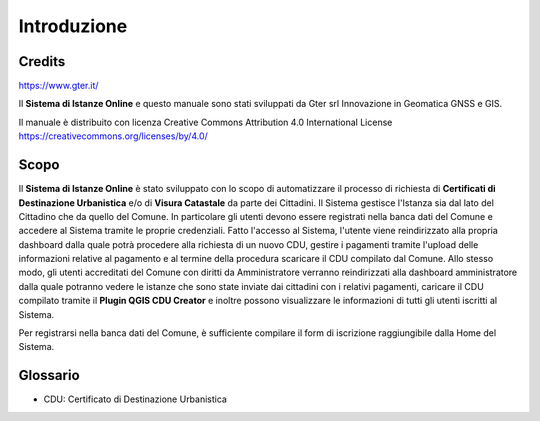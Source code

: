 Introduzione
==================

Credits
------------------------------------------

.. image:: img/Gter.png
  :scale: 50 %
https://www.gter.it/


Il **Sistema di Istanze Online** e questo manuale sono stati sviluppati da Gter srl Innovazione in Geomatica GNSS e GIS.

Il manuale è distribuito con licenza Creative Commons Attribution 4.0 International License https://creativecommons.org/licenses/by/4.0/


Scopo
------------------------------------------
Il **Sistema di Istanze Online** è stato sviluppato con lo scopo di automatizzare il processo di richiesta di **Certificati di Destinazione Urbanistica** e/o di **Visura Catastale** da parte dei Cittadini. Il Sistema gestisce l'Istanza sia dal lato del Cittadino che da quello del Comune. In particolare gli utenti devono essere registrati nella banca dati del Comune e accedere al Sistema tramite le proprie credenziali. Fatto l'accesso al Sistema, l'utente viene reindirizzato alla propria dashboard dalla quale potrà procedere alla richiesta di un nuovo CDU, gestire i pagamenti tramite l'upload delle informazioni relative al pagamento e al termine della procedura scaricare il CDU compilato dal Comune. Allo stesso modo, gli utenti accreditati del Comune con diritti da Amministratore verranno reindirizzati alla dashboard amministratore dalla quale potranno vedere le istanze che sono state inviate dai cittadini con i relativi pagamenti, caricare il CDU compilato tramite il **Plugin QGIS CDU Creator** e inoltre possono visualizzare le informazioni di tutti gli utenti iscritti al Sistema.

Per registrarsi nella banca dati del Comune, è sufficiente compilare il form di iscrizione raggiungibile dalla Home del Sistema.



Glossario
------------------------------------------
* CDU: Certificato di Destinazione Urbanistica


